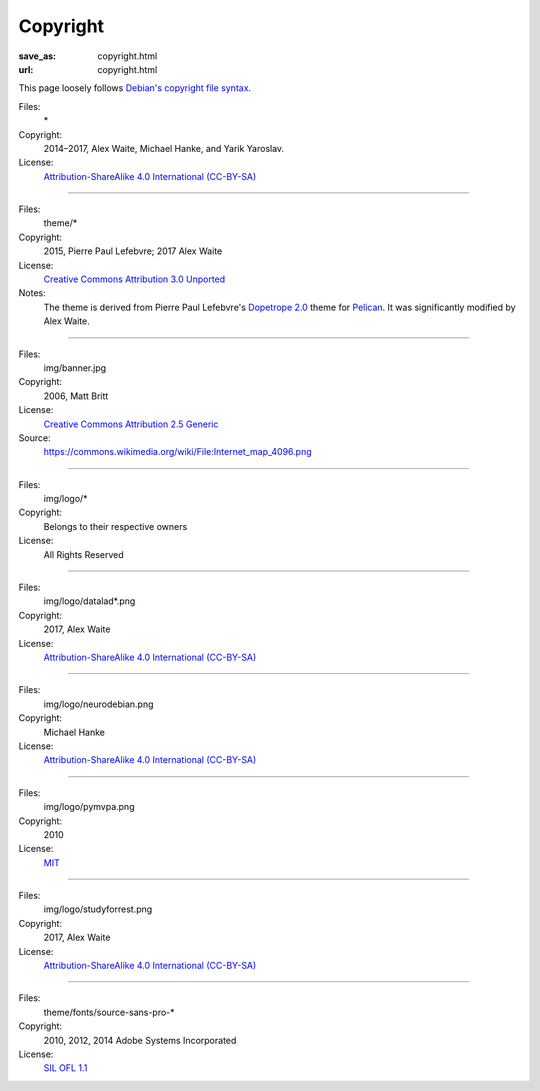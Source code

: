 Copyright
#########
:save_as: copyright.html
:url: copyright.html

This page loosely follows `Debian's copyright file syntax`_.

.. _Debian's copyright file syntax: https://www.debian.org/doc/packaging-manuals/copyright-format/1.0/

Files:
  \*
Copyright:
  2014–2017, Alex Waite, Michael Hanke, and Yarik Yaroslav.
License:
  `Attribution-ShareAlike 4.0 International (CC-BY-SA)`_

.. _Attribution-ShareAlike 4.0 International (CC-BY-SA): https://creativecommons.org/licenses/by-sa/4.0/

----

Files:
  theme/\*
Copyright:
  2015, Pierre Paul Lefebvre; 2017 Alex Waite

License:
  `Creative Commons Attribution 3.0 Unported`_
Notes:
  The theme is derived from Pierre Paul Lefebvre's `Dopetrope 2.0`_ theme for
  `Pelican`_. It was significantly modified by Alex Waite.

.. _Creative Commons Attribution 3.0 Unported: https://creativecommons.org/licenses/by-sa/3.0/
.. _Dopetrope 2.0: https://github.com/PierrePaul/html5-dopetrope
.. _Pelican: https://blog.getpelican.com

----

Files:
  img/banner.jpg
Copyright:
  2006, Matt Britt
License:
  `Creative Commons Attribution 2.5 Generic`_
Source:
  https://commons.wikimedia.org/wiki/File:Internet_map_4096.png

.. _Creative Commons Attribution 2.5 Generic: https://creativecommons.org/licenses/by/2.5/deed.en

----

Files:
  img/logo/\*
Copyright:
  Belongs to their respective owners
License:
  All Rights Reserved

----

Files:
  img/logo/datalad\*.png
Copyright:
  2017, Alex Waite
License:
  `Attribution-ShareAlike 4.0 International (CC-BY-SA)`_

----

Files:
  img/logo/neurodebian.png
Copyright:
  Michael Hanke
License:
  `Attribution-ShareAlike 4.0 International (CC-BY-SA)`_

----

Files:
  img/logo/pymvpa.png
Copyright:
  2010
License:
  `MIT`_

.. _MIT: https://opensource.org/licenses/MIT

----

Files:
  img/logo/studyforrest.png
Copyright:
  2017, Alex Waite
License:
  `Attribution-ShareAlike 4.0 International (CC-BY-SA)`_

----

Files:
  theme/fonts/source-sans-pro-\*
Copyright:
  2010, 2012, 2014 Adobe Systems Incorporated
License:
  `SIL OFL 1.1`_

.. _SIL OFL 1.1: http://scripts.sil.org/cms/scripts/page.php?item_id=OFL_web
